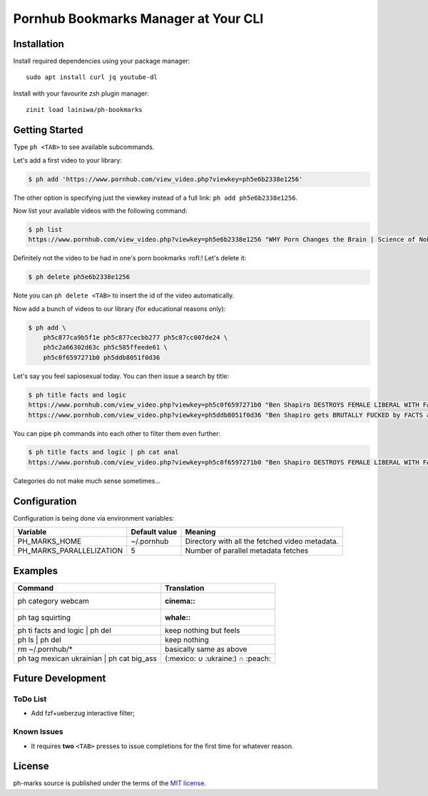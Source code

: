 
=====================================
Pornhub Bookmarks Manager at Your CLI
=====================================


Installation
############

Install required dependencies using your package manager::

    sudo apt install curl jq youtube-dl

Install with your favourite zsh plugin manager::

    zinit load lainiwa/ph-bookmarks


Getting Started
###############

Type ``ph <TAB>`` to see available subcommands.

Let's add a first video to your library:

.. code-block:: console

    $ ph add 'https://www.pornhub.com/view_video.php?viewkey=ph5e6b2338e1256'

The other option is specifying just the viewkey
instead of a full link: ``ph add ph5e6b2338e1256``.

Now list your available videos with the following command:

.. code-block:: console

    $ ph list
    https://www.pornhub.com/view_video.php?viewkey=ph5e6b2338e1256 "WHY Porn Changes the Brain | Science of NoFap [SFW]"

Definitely not the video to be had in one's porn bookmarks :rofl:! Let's delete it:

.. code-block:: console

    $ ph delete ph5e6b2338e1256

Note you can ``ph delete <TAB>`` to insert the id of the video automatically.

Now add a bunch of videos to our library (for educational reasons only):

.. code-block:: console

    $ ph add \
        ph5c877ca9b5f1e ph5c877cecbb277 ph5c87cc007de24 \
        ph5c2a66302d63c ph5c585ffeede61 \
        ph5c0f6597271b0 ph5ddb8051f0d36

Let's say you feel sapiosexual today. You can then issue a search by title:

.. code-block:: console

    $ ph title facts and logic
    https://www.pornhub.com/view_video.php?viewkey=ph5c0f6597271b0 "Ben Shapiro DESTROYS FEMALE LIBERAL WITH FACTS AND LOGIC"
    https://www.pornhub.com/view_video.php?viewkey=ph5ddb8051f0d36 "Ben Shapiro gets BRUTALLY FUCKED by FACTS and LOGIC!!!!"

You can pipe ``ph`` commands into each other to filter them even further:

.. code-block:: console

    $ ph title facts and logic | ph cat anal
    https://www.pornhub.com/view_video.php?viewkey=ph5c0f6597271b0 "Ben Shapiro DESTROYS FEMALE LIBERAL WITH FACTS AND LOGIC"

Categories do not make much sense sometimes...


Configuration
#############

Configuration is being done via environment variables:

+--------------------------+----------------+-------------------------+
| Variable                 |  Default value | Meaning                 |
+==========================+================+=========================+
| PH_MARKS_HOME            | ~/.pornhub     | Directory with all the  |
|                          |                | fetched video metadata. |
+--------------------------+----------------+-------------------------+
| PH_MARKS_PARALLELIZATION | 5              | Number of parallel      |
|                          |                | metadata fetches        |
+--------------------------+----------------+-------------------------+


Examples
########

+-------------------------------------------+----------------------------------+
| Command                                   | Translation                      |
+===========================================+==================================+
| ph category webcam                        | :cinema::                        |
+-------------------------------------------+----------------------------------+
| ph tag squirting                          | :whale::                         |
+-------------------------------------------+----------------------------------+
| ph ti facts and logic | ph del            | keep nothing but feels           |
+-------------------------------------------+----------------------------------+
| ph ls | ph del                            | keep nothing                     |
+-------------------------------------------+----------------------------------+
| rm ~/.pornhub/*                           | basically same as above          |
+-------------------------------------------+----------------------------------+
| ph tag mexican ukrainian | ph cat big_ass | (:mexico: ∪ :ukraine:) ∩ :peach: |
+-------------------------------------------+----------------------------------+


Future Development
##################

ToDo List
=========

* Add fzf+ueberzug interactive filter;

Known Issues
============

* It requires **two** ``<TAB>`` presses to issue completions for the first time for whatever reason.


License
#######
ph-marks source is published under the terms of the `MIT license <LICENSE>`_.
